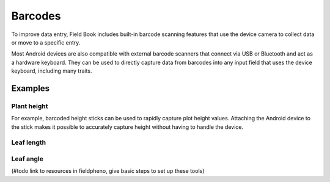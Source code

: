 Barcodes
========
To improve data entry, Field Book includes built-in barcode scanning features that use the device camera to collect data or move to a specific entry.

Most Android devices are also compatible with external barcode scanners that connect via USB or Bluetooth and act as a hardware keyboard. They can be used to directly capture data from barcodes into any input field that uses the device keyboard, including many traits.

Examples
--------

Plant height
~~~~~~~~~~~~
For example, barcoded height sticks can be used to rapidly capture plot height values. Attaching the Android device to the stick makes it possible to accurately capture height without having to handle the device.

Leaf length
~~~~~~~~~~~

Leaf angle
~~~~~~~~~~

(#todo link to resources in fieldpheno, give basic steps to set up these tools)

